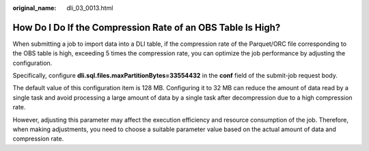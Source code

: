 :original_name: dli_03_0013.html

.. _dli_03_0013:

How Do I Do If the Compression Rate of an OBS Table Is High?
============================================================

When submitting a job to import data into a DLI table, if the compression rate of the Parquet/ORC file corresponding to the OBS table is high, exceeding 5 times the compression rate, you can optimize the job performance by adjusting the configuration.

Specifically, configure **dli.sql.files.maxPartitionBytes=33554432** in the **conf** field of the submit-job request body.

The default value of this configuration item is 128 MB. Configuring it to 32 MB can reduce the amount of data read by a single task and avoid processing a large amount of data by a single task after decompression due to a high compression rate.

However, adjusting this parameter may affect the execution efficiency and resource consumption of the job. Therefore, when making adjustments, you need to choose a suitable parameter value based on the actual amount of data and compression rate.
